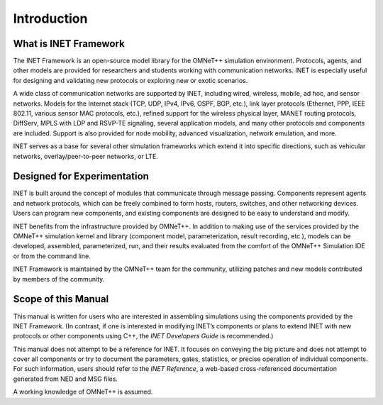 .. _ug:cha:introduction:

Introduction
============

.. _ug:sec:introduction:what-is-inet-framework:

What is INET Framework
----------------------

The INET Framework is an open-source model library for the OMNeT++
simulation environment. Protocols, agents, and other models are provided
for researchers and students working with communication networks. INET
is especially useful for designing and validating new protocols or
exploring new or exotic scenarios.

A wide class of communication networks are supported by INET, including wired,
wireless, mobile, ad hoc, and sensor networks. Models for the
Internet stack (TCP, UDP, IPv4, IPv6, OSPF, BGP, etc.), link layer
protocols (Ethernet, PPP, IEEE 802.11, various sensor MAC protocols,
etc.), refined support for the wireless physical layer, MANET routing
protocols, DiffServ, MPLS with LDP and RSVP-TE signaling, several
application models, and many other protocols and components are included. Support is also
provided for node mobility, advanced visualization, network
emulation, and more.

INET serves as a base for several other simulation frameworks which extend it
into specific directions, such as vehicular networks,
overlay/peer-to-peer networks, or LTE.

.. _ug:sec:introduction:designed-for-experimentation:

Designed for Experimentation
----------------------------

INET is built around the concept of modules that communicate through message
passing. Components represent agents and network protocols,
which can be freely combined to form hosts, routers, switches, and other
networking devices. Users can program new components, and
existing components are designed to be easy to
understand and modify.

INET benefits from the infrastructure provided by OMNeT++. In addition to making
use of the services provided by the OMNeT++ simulation kernel and
library (component model, parameterization, result recording, etc.),
models can be developed, assembled, parameterized,
run, and their results evaluated from the comfort of the OMNeT++
Simulation IDE or from the command line.

INET Framework is maintained by the OMNeT++ team for the community,
utilizing patches and new models contributed by members of the
community.

.. _ug:sec:introduction:scope-of-this-manual:

Scope of this Manual
--------------------

This manual is written for users who are interested in assembling
simulations using the components provided by the INET Framework. (In
contrast, if one is interested in modifying INET’s components or plans to
extend INET with new protocols or other components using C++, the
*INET Developers Guide* is recommended.)

This manual does not attempt to be a reference for INET. It focuses
on conveying the big picture and does not attempt to cover all
components or try to document the parameters, gates, statistics, or
precise operation of individual components. For such information, users
should refer to the *INET Reference*, a web-based cross-referenced
documentation generated from NED and MSG files.

A working knowledge of OMNeT++ is assumed.